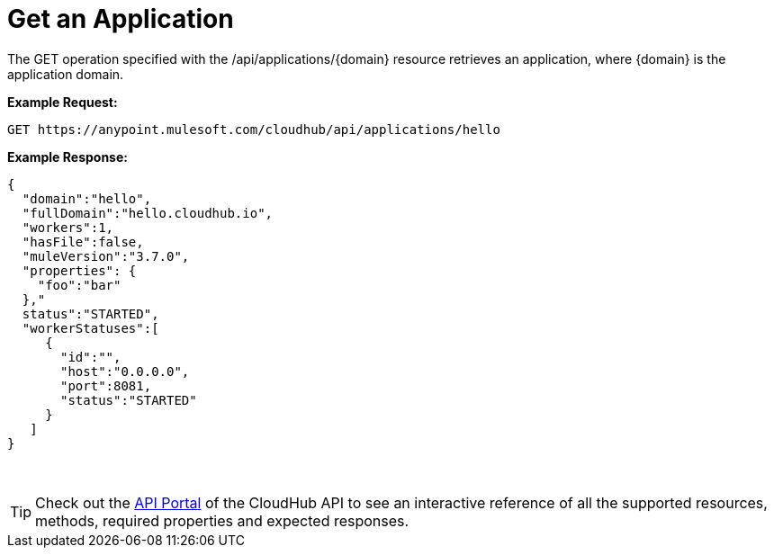 = Get an Application
:keywords: cloudhub, cloudhub api, manage, cloud, enterprise

The GET operation specified with the /api/applications/\{domain} resource retrieves an application, where \{domain} is the application domain.

*Example Request:*

[source,json]
----
GET https://anypoint.mulesoft.com/cloudhub/api/applications/hello
----

*Example Response:*

[source,json]
----
{
  "domain":"hello",
  "fullDomain":"hello.cloudhub.io",
  "workers":1,
  "hasFile":false,
  "muleVersion":"3.7.0",
  "properties": {
    "foo":"bar"
  },"
  status":"STARTED",
  "workerStatuses":[
     {
       "id":"",
       "host":"0.0.0.0",
       "port":8081,
       "status":"STARTED"
     }
   ]
}
----
 
[TIP]
Check out the link:https://anypoint.mulesoft.com/apiplatform/anypoint-platform/#/portals[API Portal] of the CloudHub API to see an interactive reference of all the supported resources, methods, required properties and expected responses.
